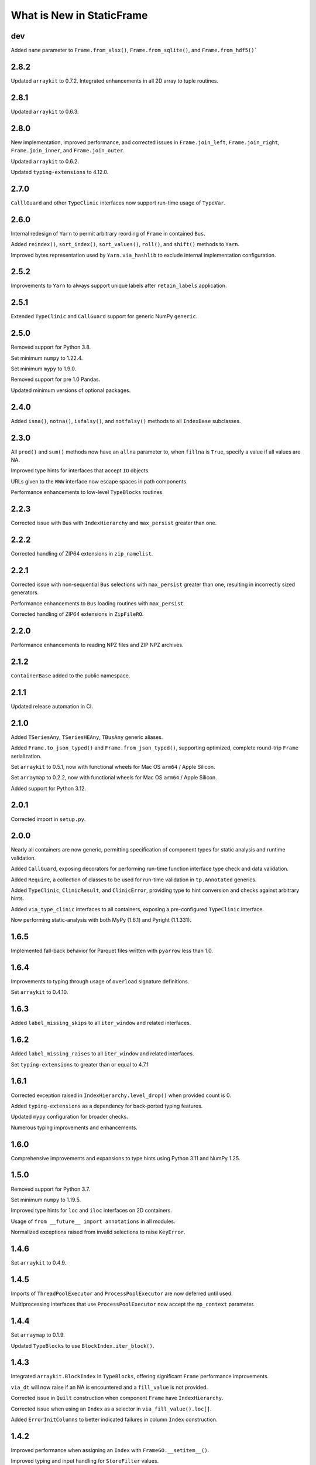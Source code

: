 What is New in StaticFrame
===============================


dev
-----------

Added ``name`` parameter to ``Frame.from_xlsx()``, ``Frame.from_sqlite()``, and ``Frame.from_hdf5()```


2.8.2
-----------

Updated ``arraykit`` to 0.7.2. Integrated enhancements in all 2D array to tuple routines.


2.8.1
-----------

Updated ``arraykit`` to 0.6.3.


2.8.0
-----------

New implementation, improved performance, and corrected issues in ``Frame.join_left``, ``Frame.join_right``, ``Frame.join_inner``, and ``Frame.join_outer``.

Updated ``arraykit`` to 0.6.2.

Updated ``typing-extensions`` to 4.12.0.


2.7.0
-----------

``CalllGuard`` and other ``TypeClinic`` interfaces now support run-time usage of ``TypeVar``.


2.6.0
-----------

Internal redesign of ``Yarn`` to permit arbitrary reording of ``Frame`` in contained ``Bus``.

Added ``reindex()``, ``sort_index()``, ``sort_values()``, ``roll()``, and ``shift()`` methods to ``Yarn``.

Improved bytes representation used by ``Yarn.via_hashlib`` to exclude internal implementation configuration.


2.5.2
-----------

Improvements to ``Yarn`` to always support unique labels after ``retain_labels`` application.


2.5.1
-----------

Extended ``TypeClinic`` and ``CallGuard`` support for generic NumPy ``generic``.


2.5.0
-----------

Removed support for Python 3.8.

Set minimum ``numpy`` to 1.22.4.

Set minimum ``mypy`` to 1.9.0.

Removed support for pre 1.0 Pandas.

Updated minimum versions of optional packages.


2.4.0
-----------

Added ``isna()``, ``notna()``, ``isfalsy()``, and ``notfalsy()`` methods to all ``IndexBase`` subclasses.


2.3.0
-----------

All ``prod()`` and ``sum()`` methods now have an ``allna`` parameter to, when ``fillna`` is ``True``, specify a value if all values are NA.

Improved type hints for interfaces that accept ``IO`` objects.

URLs given to the ``WWW`` interface now escape spaces in path components.

Performance enhancements to low-level ``TypeBlocks`` routines.


2.2.3
-----------

Corrected issue with ``Bus`` with ``IndexHierarchy`` and ``max_persist`` greater than one.


2.2.2
-----------

Corrected handling of ZIP64 extensions in ``zip_namelist``.


2.2.1
-----------

Corrected issue with non-sequential ``Bus`` selections with ``max_persist`` greater than one, resulting in incorrectly sized generators.

Performance enhancements to ``Bus`` loading routines with ``max_persist``.

Corrected handling of ZIP64 extensions in ``ZipFileRO``.


2.2.0
-----------

Performance enhancements to reading NPZ files and ZIP NPZ archives.


2.1.2
-----------

``ContainerBase`` added to the public namespace.


2.1.1
-----------

Updated release automation in CI.


2.1.0
-----------

Added ``TSeriesAny``, ``TSeriesHEAny``, ``TBusAny`` generic aliases.

Added ``Frame.to_json_typed()`` and ``Frame.from_json_typed()``, supporting optimized, complete round-trip ``Frame`` serialization.

Set ``arraykit`` to 0.5.1, now with functional wheels for Mac OS ``arm64`` / Apple Silicon.

Set ``arraymap`` to 0.2.2, now with functional wheels for Mac OS ``arm64`` / Apple Silicon.

Added support for Python 3.12.


2.0.1
-----------

Corrected import in ``setup.py``.


2.0.0
-----------

Nearly all containers are now generic, permitting specification of component types for static analysis and runtime validation.

Added ``CallGuard``, exposing decorators for performing run-time function interface type check and data validation.

Added ``Require``, a collection of classes to be used for run-time validation in ``tp.Annotated`` generics.

Added ``TypeClinic``, ``ClinicResult``, and ``ClinicError``, providing type to hint conversion and checks against arbitrary hints.

Added ``via_type_clinic`` interfaces to all containers, exposing a pre-configured ``TypeClinic`` interface.

Now performing static-analysis with both MyPy (1.6.1) and Pyright (1.1.331).


1.6.5
-----------

Implemented fall-back behavior for Parquet files written with  ``pyarrow`` less than 1.0.


1.6.4
-----------

Improvements to typing through usage of ``overload`` signature definitions.

Set ``arraykit`` to 0.4.10.


1.6.3
-----------

Added ``label_missing_skips`` to all ``iter_window`` and related interfaces.


1.6.2
-----------

Added ``label_missing_raises`` to all ``iter_window`` and related interfaces.

Set ``typing-extensions`` to greater than or equal to 4.7.1


1.6.1
-----------

Corrected exception raised in ``IndexHierarchy.level_drop()`` when provided count is 0.

Added ``typing-extensions`` as a dependency for back-ported typing features.

Updated ``mypy`` configuration for broader checks.

Numerous typing improvements and enhancements.


1.6.0
-----------

Comprehensive improvements and expansions to type hints using Python 3.11 and NumPy 1.25.


1.5.0
-----------

Removed support for Python 3.7.

Set minimum ``numpy`` to 1.19.5.

Improved type hints for ``loc`` and ``iloc`` interfaces on 2D containers.

Usage of ``from __future__ import annotations`` in all modules.

Normalized exceptions raised from invalid selections to raise ``KeyError``.


1.4.6
-----------

Set ``arraykit`` to 0.4.9.


1.4.5
-----------

Imports of ``ThreadPoolExecutor`` and ``ProcessPoolExecutor`` are now deferred until used.

Multiprocessing interfaces that use ``ProcessPoolExecutor`` now accept the ``mp_context`` parameter.


1.4.4
-----------

Set ``arraymap`` to 0.1.9.

Updated ``TypeBlocks`` to use ``BlockIndex.iter_block()``.


1.4.3
-----------

Integrated ``arraykit.BlockIndex`` in ``TypeBlocks``, offering significant ``Frame`` performance improvements.

``via_dt`` will now raise if an NA is encountered and a ``fill_value`` is not provided.

Corrected issue in ``Quilt`` construction when component ``Frame`` have ``IndexHierarchy``.

Corrected issue when using an ``Index`` as a selector in ``via_fill_value().loc[]``.

Added ``ErrorInitColumns`` to better indicated failures in column ``Index`` construction.


1.4.2
-----------

Improved performance when assigning an ``Index`` with ``FrameGO.__setitem__()``.

Improved typing and input handling for ``StoreFilter`` values.

Set ``arraymap`` to 0.1.8.

Removed deprecated JSON interfaces: ``Frame.from_json()``, ``Frame.from_json_url()``.


1.4.1
-----------

Optimizations to reduce ``TypeBlocks`` size and initialization time.


1.4.0
-----------

Replaces ``automap`` with ``arraymap`` 0.1.7, offering optimized ``Index`` performance.


1.3.2
-----------

Corrected issue with ``Frame.iter_element().apply()`` whereby ``columns.name`` are not preserved.

Corrected issue when selecting a single row from a ``Frame`` that has object columns that contain sequences.

Set ``arraykit`` version to 0.3.4.


1.3.1
-----------

Set ``arraykit`` version to 0.3.1.


1.3.0
-----------

The ``via_dt`` interface now supports usage of a ``fill_value`` argument for handling missing values.

Added ``unique_enumerated()`` method to ``Series`` and ``Frame``.


1.2.7
-----------

Set ``arraykit`` version to 0.3.0: replaced usage of ``np.nonzero()`` with ``first_true_1d()`` and ``first_true_2d()``.

Specifiers of dtypes given to ``astype()`` and related interfaces will now permit "object" to be used (in addition to ``object``).


1.2.6
-----------

Corrected issue when selecting ``IndexHierarchy`` labels that contain tuples.

``IndexHiearchy.astype()`` now properly delegates the ``name`` attribute.

Better usage of ``np.concatenate`` in ``TypeBlocks.transpose()`` and ``HierarchicalLocMap.build_offsets_and_overflow()``.


1.2.5
-----------

Specifiers of dtypes given to ``astype()`` and related interfaces will now raise if NumPy will implicitly convert the argument to ``object``.

``Batch.to_frame()`` now exposes ``index_constructor``, ``columns_constructor`` arguments.

Improvements to usage of ``index_constructor`` and ``columns_constructor`` arguments in ``Frame.from_concat`` when ``Series`` are provided as components.

When using a ``Batch`` to write to an archive, non-unique labels will now raise a ``StoreLabelNonUnique`` exception.


1.2.4
-----------

``IndexHierarchy.__setstate__`` now properly sets indexers to be immutable.

``Bus`` with associated ``Store`` instances are now pickleable after removing ``_weak_cache`` in ``Store.__getstate__()``.


1.2.3
-----------

``Series.isna()``, ``Series.dropna()``, and related functions now properly handle arrays that contain objects such as ``Frame`` or ``np.ndarray`` that raise for usage of ``__bool__()``.

Set ``arraykit`` version to 0.2.9: ``isna_element`` now identifies ``pd.Timestamp('nat')`` as a NA value, and invalid ``datetime64`` strings given to ``Frame.from_delimited`` and related interfaces now properly raise exceptions.


1.2.2
-----------

Corrected issue in ``IndexHierarchy.label_widths_at_depth()`` which caused incorrect cell merging in XLSX output when ``merge_hierarchical_labels`` is True.


1.2.1
-----------

Corrected issue in ``Series.dropna()`` whereby full drops would not retain the index class.

Performance enhancement to ``TypeBlocks.equals()`` and related routines using ``arrays_equal()``.


1.2.0
-----------

Significant performance optimizations to ``IndexHierarchy`` set operations, as well as optimized pathways for determining ``TypeBlocks`` equality.

JSON metadata in NPY and NPZ encodings of ``Frame`` data now properly encodes and decodes ``np.datetime64`` and ``datetime.date`` objects.

Corrected issue on Python 3.11 in the creation of ``memory`` displays due to usage of ``Enum``.

Corrected issue in ``Frame.relabel_shift_out()`` where ``index_constructors`` are not assigned to subset index.

Extended ``Frame.iter_tuple()`` ``constructor`` argument to support ``dataclass``-created classes.


1.1.1
-----------

Corrected handling of 0-sized containers in ``Frame.insert_before()`` and ``Frame.insert_after()``.

Corrected issue with some ``IndexHierarchy`` formations when using slices in an ``HLoc`` with more than one depth selection.


1.1.0
-----------

Added ``Frame.consolidate`` interface, including ``Frame.consolidate[]`` and ``Frame.consolidate.status``.

Added ``Quilt.bus`` property.

``IndexHierarchy.rehierarch()`` and related routines now correctly reorder index constructors by default.

Added ``index_constructors`` arguments to ``IndexHierarchy.rehierarch()``, ``Series.rehierarch()``, ``Bus.rehierarch()``, ``Yarn.rehierarch()``.

Added ``index_constructors``, ``columns_constructors`` arguments to ``Frame.rehierarch()``.


1.0.1
-----------

Parameters ``dtypes``, ``fill_value``, and ``format`` (given to ``via_str.format``) now properly work with ``defaultdict``, infinite iterators, and mappings indexed by position (when columns are not defined or created with ``IndexAutoFactory``).


1.0.0
----------

API change: ``IndexHierarchy`` numerical and statistical methods, such as ``sum()``, ``var()``, ``std()``, ``cumprod()``, ``cumsum()``, now raise ``NotImplementedError``.

API change: ``Frame.astype[]`` calls now set ``consolidate_blocks`` to ``False`` by default.

API change: ``composite_index`` and ``composite_index_fill_value`` parameters removed from ``Frame.join_left``, ``Frame.join_right``, ``Frame.join_inner``, and ``Frame.join_outer``; added ``include_index`` parameter.

API change: ``IndexDefaultFactory`` renamed ``IndexDefaultConstructorFactory``.

Added ``via_dt.year_month``.


0.9.23
----------

Added ``via_hashlib`` interface to all containers.

Added ``Frame.iter_group_other()``, ``Frame.iter_group_other_items()``, ``Frame.iter_group_other_array()``, ``Frame.iter_group_other_array_items()``.

Added ``Series.iter_group_other()``, ``Series.iter_group_other_items()``, ``Series.iter_group_other_array()``, ``Series.iter_group_other_array_items()``.

Set ``arraykit`` version to 0.2.6.


0.9.22
----------

``IndexYear`` now accepts selection by integers for years.

Added ``Series.loc_notna_first()``, ``Series.loc_notna_last()``, ``Series.loc_notfalsy_first()``, ``Series.loc_notfalsy_last()``.

Added ``Frame.loc_notna_first()``, ``Frame.loc_notna_last()``, ``Frame.loc_notfalsy_first()``, ``Frame.loc_notfalsy_last()``.

Set ``arraykit`` version to 0.2.4.


0.9.21
----------

Set ``arraykit`` version to 0.2.3.

Set ``automap`` version to 0.6.2.

Improvements to delimited file parsing when ``index_depth`` is greater than zero and quoted fields or escaped characters are used.

Corrected issue where Pandas ``MutliIndex`` are not converted to ``IndexHierarchy`` in ``Frame.from_pandas()`` or ``Series.from_pandas()``.


0.9.20
----------

Added ``via_str.format()`` for applying Python formatting mini-language strings to elements.

Added ``skip_initial_space``, ``quoting``, ``quote_double``, and ``escape_char`` parameters to ``Frame.from_delimited()`` and related interfaces.

Added ``Frame.from_json_index()``, ``Frame.from_json_columns``, ``Frame.from_json_split()``, ``Frame.from_json_records()``, ``Frame.from_json_values()``.

Added ``Frame.to_json_index()``, ``Frame.to_json_columns``, ``Frame.to_json_split()``, ``Frame.to_json_records()``, ``Frame.to_json_values``.

Added ``axis`` argument to ``Series.count()`` for compatibility with ``Frame`` interface.


0.9.19
----------

``Frame.from_delimited`` now powered by ``arraykit.delimited_to_arrays``, offering vastly improved performance for all delimited file reading.

Added ``Series.from_delimited``.

Added ``WWW`` interface for downloading network resources to provide to constructors.

Added ``columns_select``, ``skip_initial_space``, ``quoting``, ``quote_double``, ``escape_char``, ``thousands_char``, and ``decimal_char`` parameters to ``Frame.from_delimited`` and derived interfaces.

Corrected issue in converting to ``IndexHierarchy`` from Pandas ``MultiIndex`` when the ``MultiIndex`` is bloated.


0.9.18
----------

Improved layout of default ``memory`` display.

Corrected issue where a non matching ``Series`` assignment or reindex might use ``fill_value`` to determine the type of the returned values.

Certain invalid ``Frame`` selections now properly raise ``KeyError``.


0.9.17
----------

Unified implementation of ``IndexBase`` set and concatenation operations.

Added ``IndexHierarchy.from_values_per_depth()`` constructor.

Set ``automap`` version to 0.6.1.

Extended ``Batch.astype`` interface to fully cover ``Frame.astype`` interface.


0.9.16
----------

Added ``memory`` property to display memory usage via ``MemoryDisplay`` interfaces.

Implemented the DataFrame Interchange Protocol export via the ``Frame.__dataframe__()`` interface.

Implemented ``__repr__()`` for ``ILoc``.

Updated ``Batch.__repr__()``.

Added ``name`` parameter to ``Frame.to_frame()``, ``Series.to_frame()``, and related methods.

Improved error reporting for invalid ``IndexHierarchy``.

``IndexHierarchy.from_index_items()`` now supports items of ``IndexHierarchy``.


0.9.15
----------

Added ``__repr__()`` for ``HLoc``.

Added ``IndexHierarchy.index_at_depth()``

Added ``IndexHierarchy.indexer_at_depth()``

Added ``depth_level`` and ``order_by_occurrence`` parameters to ``unique()`` on ``IndexBase`` subclasses.

Corrected issue calling ``Frame.to_pandas()`` with an empty ``Frame``.

Implemented argument checking on all ``IndexHierarchy`` depth selection parameters.

``IndexHierarchy.astype()`` now accepts a ``dtypes`` argument to assign dtypes by tuple or mapping.

Corrected return type of ``via_str.contains()`` to return Booleans.


0.9.14
----------

Added ``Frame.corr()``, ``Series.corr()``, and ``Batch.corr()``.

Added ``compression`` argument to ``StoreClientMixin`` exporters that write ZIPs.

Corrected issue with selection on zero-sized ``IndexHierarchy``.


0.9.13
----------

Added ``to_zip_npy()`` and ``from_zip_npy()`` interfaces to ``Bus``, ``Batch``, ``Yarn``, and ``Quilt``.

Added ``test_example_gen.py`` to test and enforce automatic example generation.

Improved usage of ``__slots__`` throughout.

Continuous integration quality checks now using pylint 2.15.0 and isort 5.10.1

Minimum pyarrow set to 0.17.0


0.9.12
----------

``ErrorNPYEncode`` exceptions raised during authoring NPZ files or NPY directories now remove those files or directories.

``ErrorNPYEncode`` exceptions raised during ``to_zip_npz()`` now remove the archive.

Authoring NPYs to a pre-existing directory will now raise a ``RuntimeError``.


0.9.11
----------

Supplying an ``IndexDatetime`` subclass as an ``explicit_constructor`` to an ``IndexAutoFactory`` now raises.

Corrected issue with ``fillna`` and ``fillfalsy`` functions when non-elemental fill values are supplied.

Updated ``arraykit`` to 0.1.13.


0.9.10
----------

Corrected single depth selection issue with ``IndexHierarchy``.


0.9.9
----------

Updated ``arraykit`` to 0.1.12.

Set minimum ``numpy`` to 1.18.5.

Added ``index_constructors`` parameter to ``Frame.relabel_shift_in()``.

Corrected issue when ``Frame.astype()`` called with an empty ``Frame``.

Extended ``via_values`` property to take optional consolidation arguments via ``__call__()`` constructor; usage of ``via_values`` instance returns same-typed, same-sized container.


0.9.8
----------

Added ``via_values`` property to ``Series``, ``Index``, ``Frame``, ``IndexHierarchy`` and ``Batch``; permits applying functions to complete containers with ``apply()`` and supports usage as arguments in arbitrary NumPy functions with ``__array_ufunc__()``.

Corrected usage of ``IterNodeDelegate`` with iterator endpoints that do not iterate hashables; added ``IterNodeDelegateMapable`` for usage with iterators of hashables.

Improved type and dtype preservation in concatenation and set operations on ``IndexHierarchy``.

Normalized ordering of results from ``Frame.bloc[]`` selections to row-major ordering without sorting labels.

Added ``via_str.contains()``.

Corrected issue in ``ArchiveZIP`` when ``__del__`` is called when no archive is set.

``Frame.to_sqlite()`` now requires a named ``Frame`` or an explicit ``label``; ``Frame.from_sqlite()``, ``Frame.from_hdf5()`` now make ``label`` a required argument.

API Documentation re-organized, now using procedurally generated code examples.


0.9.7
----------

Corrected issue in ``Series.from_overlay()`` that prematurely aborted processing all ``Series``

Normalized ordering of results from ``Frame.bloc[]`` selections.


0.9.6
----------

Corrected issue in ``Quilt`` creation when given a ``Bus`` with ``Frame`` with ``datetime64`` indices.

Extended ``IndexAutoConstructorFactory`` to evaluate dtype from arbitrary iterables, not just arrays.

Improvements to consistency and performance of ``loc_to_iloc``.

Implemented ``max`` and ``min`` methods on ``IndexHierarchy``; related statistical methods now raise.


0.9.5
----------

Updated AutoMap to 0.5.1

Removed "performance" package from ``setup.py``.


0.9.4
----------

Enhanced support for ``fill_value`` as a ``FillValueAuto``, a mapping, or a sequence of fill values (per column) where appropriate.

Added ``Index.dropna()``, ``Index.dropfalsy()``, ``IndexHierarchy.dropna()``, ``IndexHierarchy.dropfalsy()``.

Added ``Index.fillfalsy()``, ``IndexHierarchy.fillfalsy()``.

Performance improvements for ``Frame.iter_group_labels()``, ``Frame.iter_group_labels_items()``, ``Frame.iter_group_labels_array()``, ``Frame.iter_group_labels_array_items()``.

Fixed usage of ``dtypes`` argument when encountering zero-sized data in ``Frame.from_records()`` and ``Frame.from_pandas()``.

Improved ``Frame.iter_tuple`` to not coerce types through arrays.

Added ``Frame.set_columns()``, ``Frame.set_columns_hierarchy()``, and ``Frame.unset_columns()``.


0.9.3
----------

Added ``apply_element()`` and ``apply_element_items()`` methods to ``FrameAssign`` and ``SeriesAssign`` interfaces.

Added implementation of ``__array__()`` and ``__array_ufunc__()`` to all containers for better support with NumPy objects and binary operators.

Added ``Series.iter_group_array()``, ``Series.iter_group_array_items()``, ``Series.iter_group_labels_array()``, ``Series.iter_group_labels_array_items()``.

Added ``Frame.iter_group_array()``, ``Frame.iter_group_array_items()``, ``Frame.iter_group_labels_array()``, ``Frame.iter_group_labels_array_items()``.

Corrected issue when using binary operators with a ``FrameGO`` and a ``Series``.

Corrected issue and performance of ``name`` assignment when extracting ``Series`` from ``Frame`` with an ``IndexHierarchy``.

Added ``IndexAutoConstructorFactory`` for automatic constructor selection based on NumPy dtype.


0.9.2
----------

Corrected more issues when calling ``IndexHierarchy.loc[]`` with another ``IndexHierarchy``, or when calling ``Frame.assign.apply`` when that frame has ``IndexHierarchy`` columns.

Corrected undesirable type coercion from happening in single-row selections from ``IndexHierarchy``.


0.9.1
----------

Corrected issue when calling ``IndexDatetime.loc[]`` with an empty list.

Corrected issue when calling ``IndexHierarchy.loc[]`` with another ``IndexHierarchy``


0.9.0
----------

API change: ``Bus`` no longer accepts a ``Series`` on initialization; use ``Bus.from_series()``.

API change: ``Batch`` no longer normalizes containers after each step in processing; use ``Batch.via_container`` to force elements or arrays to ``Frame`` or ``Series``.

API change: ``Index`` objects can no longer be created with ``np.datetime64`` arrays; such labels must use an ``IndexDatetime`` subclass instead. If this is happening implicitly with an operation, that operation should expose a parameter for ``index_constructor`` or ``index_constructors``.

API change: ``IndexAutoFactory`` is no longer accepted as an ``index_constructor`` argument in ``Series.from_pandas()`` and ``Frame.from_pandas()``; ``IndexAutoFactory`` should be passed as an ``index`` or ``columns`` argument instead.

Minimum Python version is now 3.7

New implementation of ``IndexHierarchy``, offering significantly improved performance and removal of the requirement of tree hierarchies.

Added ``Batch.to_series()``.

Fixed issue when using ``Frame.from_npz`` with an NPZ created with a ``FrameGO``.

Fixed issue when supplying overspecified mappings to ``Frame.astype``.


0.8.38
----------

Further improved handling of binary equality operators with ``IndexDatetime`` subclasses.


0.8.37
----------

Improved handling of binary equality operators with ``IndexDatetime`` subclasses.


0.8.36
----------

Extended interface of ``Batch`` to include all methods for handling missing values, as well as all ``via_*`` interfaces.

Silenced all NumPy warnings where the issue raised in the warning is being explicitly handled in the code.


0.8.35
----------

Performance enhancements to ``Frame.pivot()``, ``Frame.iter_group()``, and ``Frame.iter_group_items()``.

``Frame.pivot()`` ``func`` parameter can now be set to ``None`` to perform no aggregation.

Extended ``Series.from_overlay()`` and ``Frame.from_overlay()`` to support ``func`` and ``fill_value`` arguments; ``func`` can be used to optionally specify what elements are available for assignment in overlay.

Extended ``via_fill_value()`` interfaces to implement ``__getitem__`` and ``loc`` selection interfaces on ``Series`` and ``Frame`` for selections that potentially contain new labels filled with the fill value.


0.8.34
----------

Added ``NPY`` and ``NPZ`` interfaces for creating NPY and NPZ archvies from arrays and ``Frame`` components.

Added ``index_constructors`` argument to ``IndexHierarchy.from_product()``

Added ``index_constructor`` argument to ``Index.level_add()``, ``IndexHierarchy.level_add()``, and  ``Frame.relabel_level_add()``.

Added ``index_constructor``, ``columns_constructor`` arguments to ``Frame.relabel()``.

Added ``Series.to_frame_he()``.

Added ``index``, ``index_constructor``, ``columns``, ``columns_constructor`` arguments to ``Series.to_frame()``, ``Series.to_frame_go()``, ``Series.to_frame_he()``.

Improvement to ``Frame.from_concat`` to avoid creating one-element indices from ``Series`` when an index is provided along the appropriate axis.

Added ``index_constructor`` argument to ``Series.relabel()``.

Added ``index_constructor`` argument to ``Series.from_concat()``.

Added ``index`` argument to ``Series.from_pandas()``.

Added ``index`` and ``columns`` argument to ``Frame.from_pandas()``.

Improvement to ``Index`` initialization to raise ``ErrorInitIndex`` if given a single string as ``labels``.

Set operations on labels of different ``datetime64`` units now raise an ``Exception``.


0.8.33
----------

Performance enhancements to ``Frame.from_npy`` and ``Frame.from_npz``.


0.8.32
----------

Added ``Frame.to_pickle()``, ``Frame.from_pickle()``.

Added ``index_constructor``, ``columns_constructor`` to ``Frame.from_concat``.

Fixed issue in ``Frame.insert_after()``, ``Frame.insert_before()``,  ``Series.insert_after()``, ``Series.insert_before()`` with negative ``ILoc`` labels.


0.8.31
----------

Added ``Frame.from_npy_mmap``; removed ``memory_map`` option from ``Frame.from_npy``.


0.8.30
----------

Performance enhancements to ``Frame.from_npy`` and ``Frame.from_npz``.


0.8.29
----------

Added ``consolidate_blocks`` Boolean parameter to ``Frame.to_npz()`` and ``Frame.to_npy``.


0.8.28
----------

Added ``Frame.to_npy()``, ``Frame.from_npy()`` with a ``memory_map`` option.

Improvements to ``Frame.to_npz()`` to support large files and buffered writes.

Performance enhancements to all ``_StoreZip`` subclasses through usage of ``WeakValueDictionary`` caching.

Added ``IndexHiearchy.relabel_at_depth()``.

Added support for string slicing and selection with ``Series.via_str[]`` and ``Frame.via_str[]``.


0.8.27
----------

Reimplemented ``Frame.to_npz()``, ``Frame.from_npz()``, removing support for object arrays (and pickles) and improving performance.

Added ``Bus.to_zip_npz()``, ``Bus.from_zip_npz()``, ``Quilt.to_zip_npz()``, ``Quilt.from_zip_npz()``, ``Batch.to_zip_npz()``, ``Batch.from_zip_npz()`` and ``Yarn.to_zip_npz()``.

Implemented ``Series.fillfalsy_forward()``, ``Series.fillfalsy_backward()``, ``Series.fillfalsy_leading()``, ``Series.fillfalsy_trailing()``.

Implemented ``Frame.fillfalsy_forward()``, ``Frame.fillfalsy_backward()``, ``Frame.fillfalsy_leading()``, ``Frame.fillfalsy_trailing()``.

Added ``Quilt.equals()``.

``Frame.from_pandas()`` now supports zero-sized DataFrame.

Fixed issue in ``Frame.set_index()`` where ``column`` is passed as ``None``.

Removed ``TypeBlocks._block_slices``.


0.8.26
----------

``Frame.to_pandas()`` now creates ``pd.RangeIndex`` for ``IndexAutoFactory``-created indices.

Performance enhancements to ``Frame.from_concat()``.


0.8.25
----------

Corrected issue extracting containers stored in ``Series``.


0.8.24
----------

Improved dtype resoltion on ``Frame`` methods that reduce dimensionality.


0.8.23
----------

Corrected issue where summing a ``Frame`` of Booleans along axis 0 resulted in Booleans instead of integers.


0.8.22
----------

Performance enhancements to ``Frame.iter_group()`` and ``Frame.iter_group_items()``.


0.8.21
----------

Added ``Frame.to_npz()``, ``Frame.from_npz()``.

Performance enhancements to ``Frame.iter_group()`` and ``Frame.iter_group_items()``.

Performance enhancements to ``Frame.pivot()``.

Added ``drop`` parameter to ``Frame.iter_group()`` and ``Frame.iter_group_items()``.

Introduction of ``TypeBlocks._block_slices`` as lazily derived and persistently stored.

Fixed issue with ``Frame.from_overlay`` when called with ``FrameGO``.

Added ``index_constructor`` argument to ``apply``, ``apply_pool``, ``map_any``, ``map_fill``, ``map_all``.


0.8.20
----------

Added ``dtypes`` parameter to ``Frame.from_pandas()``.

Added ``index_constructors``, ``columns_constructors`` to the following interfaces: ``Frame.from_sql()``, ``Frame.from_structured_array()``, ``Frame.from_delimited()``, ``Frame.from_csv()``, ``Frame.from_clipboard``, ``Frame.from_tsv()``, ``Frame.from_xlsx()``, ``Frame.from_sqlite()``, ``Frame.from_hdf5()``, ``Frame.from_arrrow()``, ``Frame.from_parquet()``.

``StoreConfig`` now exposes ``index_constructors`` and ``columns_constructors`` arguments.

Incorrectly formed ``Batch`` iterables will now, upon iteration, raise a ``BatchIterableInvalid`` exception.

Added ``Quilt.sample()``.

``all()`` and ``any()`` on ``Series`` and ``Frame`` no longer raise when NA values are present and ``skipna`` is ``False``.

Performance enhancements to ``Bus`` loading routines when using ``max_persist`` by refactoring internal architecture of ``Bus`` to no longer hold a reference to a ``Series`` but instead use a mutable array.


0.8.19
----------

Optimization of ``Bus.items()``, ``Bus.values``,  ``Bus.iter_element()``, and ``Bus.iter_element_items()`` when ``max_persist`` is greater than one.

Added ``Yarn.iter_element()``, ``Yarn.iter_element_items()``.

Added ``Yarn.drop[]``

Added ``Yarn.reindex()``, ``Yarn.relabel_flat()``, ``Yarn.relabel_level_add()``, ``Yarn.relabel_level_drop()``, ``Yarn.rehierarch()``.

Added ``Bus.unpersist()``, ``Yarn.unpersist()``, and ``Quilt.unpersist()``.

Improvements to standard string representation of ``Quilt``.

Added ``is_month_start()``, ``is_month_end()``, ``is_year_start()``, ``is_year_end()``, ``is_quarter_start()``, ``is_quarter_end()`` to ``via_dt`` interfaces.

Added ``hour``, ``minute``, ``second`` properties to ``via_dt`` interfaces.

Improved implementation of ``weekday()``, added ``quarter()`` to ``via_dt`` interfaces.

Fixed issue when using ``iter_window_*`` methods on two-dimensional containers where the opposite axis is not a default index constructor.

Fixed issue when selecting rows from ``Frame`` with 0-length columns.


0.8.18
----------

Implementation of ``Yarn()``, a container that presents numerous ``Bus`` as a uniform, 1D interface.

Fixed issue in ``Frame.astype[]`` when selecting targets with a Boolean ``Series`` or arrays.

Fixed unnecessary type coercion in the ``Frame`` returned by ``Frame.drop_duplicated()``.

Improved handling of reindexing and lookups between datetime64 and date / datetime objects.

``Frame.equals()``, ``Series.equals()``, ``Index.equals()``, ``IndexHiearchy.equals()`` and all related routines now distinguish by ``datetime64`` unit in evaluating basic equality.


0.8.17
----------

Extended ``Series.count()`` and ``Frame.count()`` with ``skipfalsy`` and ``unique`` parameters.

Added ``Series.isfalsy()``, ``Series.notfalsy()``, ``Series.dropfalsy()``, ``Series.fillfalsy()``.

Added ``Frame.isfalsy()``, ``Frame.notfalsy()``, ``Frame.dropfalsy()``, ``Frame.fillfalsy()``.

Exposed ``isna_element()`` via ``arraykit`` on root namespace.

Added ``Bus.from_concat()``.

Added ``Bus.to_series()``.

``Bus.reindex()``, ``Bus.relabel()``, ``Bus.relabel_flat()``, ``Bus.relabel_level_add()``, ``Bus.relabel_level_drop()``, ``Bus.rehierarch()`` now, if necessary, load all contents from the associated ``Store`` and return a ``Bus`` without a ``Store`` association.

Added ``index_constructor`` argument to ``Series.from_concat_items()``.

Added ``index_constructor``, ``columns_constructor`` arguments to ``Frame.from_concat_items()``.

Introduced ``IndexDefaultConstructorFactory`` to permit specifying index ``name`` attributes with default index constructors.


0.8.16
----------

Added ``Frame.to_series()``.

``Frame.sort_values()``, ``Frame.sort_index()``, ``Frame.sort_columns``, ``Series.sort_index()``, and ``IndexHierarchy.sort()`` now accept ``ascending`` as an iterable of Booleans to specify value per vector.

``FrameGO.via_fill_value()`` now supports providng a fill value in ``__setitem__()`` assignment.

``IndexAutoFactory`` can now be instantiated with a ``size`` parameter to pre-set the size of an auto-index, such as when used to initialize a ``FrameGO``.


0.8.15
----------

Added support for loading containers into specialized VisiData ``Sheet`` and  ``IndexSheet`` subclasses; added ``to_visidata()`` exporter to all containers.

Added ``StyleConfig`` class for configuring display characteristics. Added default ``StyleConfigCSS`` for improved default HTML presentation.

Added ``Series.rank_ordinal``, ``Series.rank_dense``, ``Series.rank_mean``, ``Series.rank_min``, ``Series.rank_max``.

Added ``Frame.rank_ordinal``, ``Frame.rank_dense``, ``Frame.rank_mean``, ``Frame.rank_min``, ``Frame.rank_max``.

Fixed issue in ``Series.from_element()`` and ``Frame.from_element()`` that would broadcast some iterables instead of treat them as an element.

Extended ``Frame.unset_index()`` to support unsetting ``IndexHierarchy``.


0.8.14
----------

Added ``index_continuation_token`` and ``columns_continuation_token`` to ``Frame.from_delimited()`` and related methods.

Added ``via_re()`` interfaces to ``Index``, ``IndexHierarchy``, ``Series``, ``Frame``.

Updated ``arraykit`` to 0.1.8


0.8.13
----------

Integration with ``arraykit``; replacement of numerous utility methods with ``arraykit`` implementations.

Added ``via_fill_value()`` interface to ``Series`` and ``Frame``.


0.8.12
----------

Performance enhancements to ``Quilt.iter_series().apply()``, ``Quilt.iter_tuple().apply()``, ``Quilt.iter_array().apply()``.


0.8.11
----------

Fixed issue when supplying ``dtype`` arguments to ``apply`` methods with string dtypes.

Added ``parameters`` argument to ``Frame.from_sql`` to perform SQL parameter substitution.

In group-by operations where the group key is a hashable, the returned ``Index.name`` will be set to that key.

Performance enhancements to ``Bus.iter_element().apply()`` and `Bus.iter_element_items().apply()``.


0.8.10
----------

Performance enhancements to ``Index`` initialization.

Performance enhancements to ``Series.iter_element().apply()``, ``Series.iter_element().map_any()``, ``Series.iter_element().map_all()``, and ``Series.iter_element().map_fill()``.

Performance enhancements to ``Frame.iter_series().apply()``, ``Frame.iter_tuple().apply()``, ``Frame.iter_array().apply()``.


0.8.9
----------

Performance enhancements to ``Series.dropna()``.

``Series.relabel()`` and ``Frame.relabel()`` now raise if given a ``set`` or ``frozenset``.

Fixed issue in ``Frame.assign.loc[]`` when using a Boolean array as a column selector.


0.8.8
----------

Added ``Frame.cov()``, ``Series.cov()``, and ``Batch.cov()``.

Performance enhancements to ``loc`` selections by element.


0.8.7
----------

Implemented support for multiprocessing Frame writing from ``StoreZip`` subclasses used by ``Bus``, ``Batch``, and ``Quilt``.

Enabled ``write_max_workers`` and ``write_chunksize`` in ``StoreConfig``.

Added py.typed file to package.

Improved exceptions raised when attempting to write to a file at an invalid path.

Improved handling of reading files with columns but no data with ``Frame.from_delimited``.


0.8.6
----------

``Frame.rename`` now accepts optional arguments for ``index`` and ``columns`` renaming.

``Series.rename`` now accepts an optional argument for ``index`` renaming.

Added ``Frame.relabel_shift_in()`` and ``Frame.relabel_shift_out()``.

Fixed issue where ``Frame.dropna()`` fails on single-columns ``Frame``.

Extended ``IndexHierarchy.level_drop`` to perform corresponding drops on ``name`` when ``name`` is an appropriately sized tuple.

Extended ``Frame.set_index`` to support creating a 1D index of tuples when more than one column is selected.


0.8.5
----------

``Frame.from_sql`` now properly applies ``dtypes`` to columns used by ``index_depth`` selections.

Added ``Index.unique`` and ``IndexHierarchy.unique``, both taking a ``depth_level`` specifier for selecting one or more depths.

Fixed issue with ``Frame.bloc`` selections that result in a zero-sized ``Series``.


0.8.4
----------

Refined ``Frame.bloc`` selections to reduce type coercion.

Improved ``Frame.assign.bloc`` when assigning with ``Series`` and ``Frame``.


0.8.3
----------

Added ``iloc_searchsorted()`` and ``loc_searchsorted()`` to ``Index``, ``IndexDatetime``, and ``IndexHierarchy``.

Added ``ddof`` parameter to all containers that expose ``std`` and ``var``.

Fixed issue with ``Frame.assign`` where there was a dependency on the order of column labels given in selection.

Improved handling for NumPy Boolean types stored in SQLite DBs via ``StoreSQLite`` interfaces.

Improved `loc_to_iloc()` methods to raise for missing keys in `Index` created where `loc_is_iloc`.


0.8.2
----------

Added ``Series.iloc_searchsorted()`` and ``Series.loc_searchsorted()``.

Interfaces of ``Frame.to_delimited()``, ``Frame.to_csv()``, ``Frame.to_tsv()``, and ``Frame.to_clipboard()`` are extended with parameters for control of quoting and escaping delimiters and other characters. The standard library's ``csv`` module is now used for writing.


0.8.1
----------

API change: ``Frame.from_element_loc_items()`` renamed ``Frame.from_element_items``; ``Frame.from_element_iloc_items`` is removed.

``Frame.assign`` now returns a ``FrameAssign`` instance with an ``apply`` method to permit using the assignment target, after function application, as the assignment value.

``Series.assign`` now returns a ``SeriesAssign`` instance with an ``apply`` method to permit using the assignment target, after function application, as the assignment value.

``IndexDatetime`` subclasses now properly assign ``name`` attrs from an `Index` given as an initializer.

``Series.items()`` now returns labels of ``IndexHierarchy`` as tuples instead of ``np.ndarray``.

Added ``Batch.apply_except`` and ``Batch.apply_items_except`` to permit ignore exceptions on function application to contained Frames.

Added ``Batch.unique()``.

``Batch`` now supports operations on ``Frame`` that return an ``np.ndarray``.

Added ``Quilt.from_items()`` and ``Quilt.from_frames()``.

``Bus.sort_index()`` and ``Bus.sort_values()`` now return a ``Bus`` instance.

Improvements to ``Bus.items()``, ``Bus.values`` for optimal ``Store`` reads when ``max_persist`` is None.

Implemented ``Bus.rename()`` to return a ``Bus`` instance.

Implemented ``Bus.drop[]`` to return a ``Bus`` instance.

Implemented ``Bus.reindex()``, ``Bus.relabel()``, ``Bus.relabel_flat()``, ``Bus.relabel_level_add()``, ``Bus.relabel_level_drop()``, ``Bus.rehierarch()``.

Implemented ``Bus.roll()``, ``Bus.shift()``.


0.8.0
----------

API change: ``Frame.sort_values()`` now has a ``label`` positional argument that replaces the former ``key`` positional argument.

API change: ``Frame.sort_values()`` now requires multiple labels to be provided as a list to permit distinguishing selection of single tuple labels.

API change: ``iter_labels.apply()`` on ``Index`` and ``IndexHierarchy`` now returns an np.ndarray rather than a ``Series``.

API change: ``iter_tuple`` and ``iter_tuple_items`` interfaces now require ``axis`` to be kwarg-only.

API change: ``iter_tuple``, ``iter_tuple_items`` methods now require an explicit ``tuple`` as constructor if fields are invalid NamedTuple attrs.

API change: ``iter_array``, ``iter_array_items``, ``iter_series``, and ``iter_series_items`` now require ``axis`` to be kwarg-only.

Added ``key`` argument for sort pre-processing to ``Frame.sort_values()``.


0.7.15
----------

Added ``key`` argument for sort pre-processing to ``Index.sort()``, ``IndexHierarchy.sort()``, ``Series.sort_index()``, ``Series.sort_values()``, ``Frame.sort_index()``, ``Frame.sort_columns``

Implemented support for multiprocessing Frame loading from ``StoreZip`` subclasses used by ``Bus``, ``Batch``, and ``Quilt``.

Added ``read_max_workers``, ``read_chunksize``, ``write_max_workers``, ``write_chunksize`` to ``StoreConfig``.

Added ``include_index_name``, ``include_columns_name`` parameters to ``Frame.to_arrow``

Added ``include_index_name``, ``include_columns_name`` parameters to ``Frame.to_parquet``

Added ``index_name_depth_level``, ``columns_name_depth_level`` parameters to ``Frame.from_arrow``

Added ``index_name_depth_level``, ``columns_name_depth_level`` parameters to ``Frame.from_parquet``

Fixed issue where non-optimal dtype would be used for new columns added in reindexing.


0.7.14
----------

Added immutable, hashable containers ``SeriesHE`` and ``FrameHE``.

Implemented ``read_many`` for all ``Store`` subclasses; ``Bus`` now uses these interfaces for significantly faster reads of multi-``Frame`` selections.

Improved handling of connection object given to ``Frame.from_sql``.

Improved type-preservation and performance when assigning ``Frame`` into ``Frame``.

Added ``Bus.from_items()`` constructor.


0.7.13
----------

Improved handling for using ``Frame.iter_group`` on zero-sized ``Frame``.

``Series`` can now be used as arguments to ``dtypes`` in ``Frame`` constructors.

Added ``via_dt.strptime`` and ``via_dt.strpdate`` for parsing strings to Python ``date``, ``datetime`` objects, respectively.


0.7.12
----------

``Bus`` indices are no longer required to be string typed.

``StoreConfig`` adds ``label_encoder``, ``label_decoder`` parameters for translating hashables to strings and strings to hashables when writing to / from ``Store`` formats.

``Frame.from_sql`` now supports a ``columns_select`` parameter.

``StoreConfig`` now supports a ``columns_select`` parameter; ``columns_select`` parameters from ``StoreConfig`` are now used in ``StoreZipParquet``, ``StoreSQLite``.

Extended ``via_str.startswith()`` and ``via_str.endswith()`` functions to support passing an iterable of strings to match.

Improved ``IndexHierarchy.loc_to_iloc`` to support Boolean array selections.


0.7.11
----------

Corrected issue in ``Frame.iter_series`` due to recent optimization.


0.7.10
----------

Improvements to ``Quilt`` extraction routines.


0.7.9
----------

Improved handling of invalid file paths given to constructors.

Improved implementations of ``Bus.items()``, ``Bus.values``, and ``Bus.equals()`` that deliver proper results when `max_persist` is active.

Implementation of ``Quilt``, a container that presents the contents of a ``Bus`` as either vertically or horizontally stacked ``Frame``.

Implemented ``__deepcopy__()`` on all containers.


0.7.8
----------

``Frame.iter_tuple_items()`` now exposes a ``constructor`` argument to control creation of axis containers.

Added ``Batch.apply_items``.

Added ``Frame.count``, ``Series.count``, ``Batch.count``.

Added ``Frame.sample``, ``Series.sample``, ``Index.sample``, ``IndexHierarchy.sample``, ``Batch.sample``.

Added ``Frame.via_T`` and ``IndexHierarchy.via_T`` accessors for opposite axis binary operator application of 1D operands.


0.7.7
----------

``IndexHierarchy.iter_label`` now defaults to iterating full depth labels.

``Batch.__repr__()`` is no longer a display that exhausts the stored generator.

``Frame.iter_tuple()`` now exposes a ``constructor`` argument to control creation of axis containers.


0.7.6
----------

Fixed issue in using ``Frame.extend`` with zero-length ``Frame``.


0.7.5
----------

Implemented ``Frame.isin`` on ``TypeBlocks``.

Implemented ``Frame.clip`` on ``TypeBlocks``.


0.7.4
----------

``Series.from_element`` now works correctly with tuples

``Batch`` element handling now avoids diagonal formations; ``Batch.apply()`` now handles elements correctly

``dtypes`` parameters can now be provided with ``dict_values`` instances.

``Frame.to_parquet``, ``Frame.to_arrow`` now convert ``np.datetime64`` units to nanosecond if not supported by PyArrow.


0.7.3
----------

``Bus`` now exposes ``max_persist`` parameter to define the maximum number of loaded ``Frame`` retained by the ``Bus``.

Added ``len()`` to ``via_str`` interfaces.

``Frame.iter_element`` now takes an ``axis`` argument to determine element order, where 0 is row major, 1 is column major.

Silenced ``NaturalNameWarning`` via ``tables`` in ``StoreHDF5``.

``StoreSQLite`` will now re-write, rather than update, a file path where an SQLite DB already exists.

Improved handling for iterating zero-sized ``Frame``.

Improved type detection when performing operations on ``Frame.iter_element`` iterators.

``Frame.shift()`` ``file_value`` parameter is now key-word argument only.

``Frame.roll()`` ``include_index``, ``include_columns`` is now key-word argument only.


0.7.2
----------

Extended application of binary equality operators to permit comparison with arrays of single elements.


0.7.1
----------

Refined application of binary equality operators to permit comparison with strings or elements that are not sequences.


0.7.0
----------

API change: ``__bool__`` of all containers now raises a ValueError.

API change: ``IndexHierarchy.iter_label`` now iterates over realized labels.

API change: ``IndexBase.union``, ``IndexBase.intersection`` no longer automatically unpack ``values`` from ``ContainerOperand`` subclasses.

API change: Container operands used with binary equality operators will raise if sizes are not equivalent.

API change: ``Frame.from_xlsx``, as well as ``StoreConfig`` now set ``trim_nadir`` to ``False`` by default.

API change: ``Series.relabel_add_level`` to ``Series.relabel_level_add``, ``Series.relabel_drop_level`` to ``Series.relabel_level_drop``, ``Frame.relabel_add_level`` to ``Frame.relabel_level_add``, ``Frame.relabel_drop_level`` to ``Frame.relabel_level_drop``, ``Index.add_level`` to ``Index.level_add``, ``IndexHierarchy.add_level`` to ``IndexHierarchy.level_add``, ``IndexHierarchy.drop_level`` to ``IndexHierarchy.level_drop``.


0.6.38
----------

``Frame.dtype`` interface now takes ``TDtypesSpecifier``, permitting setting ``dtype`` by mapping, iterable, or single value.

``dtypes`` can be given as a single ``TDtypeSpecifier`` for specifying ``dtype`` of all columns.

``Series`` of ``Frame`` can now be created without specifying ``dtype`` arguments.

``Frame`` now supports usage as a ``weakref``.

``Frame.from_parquet`` now raises when ``columns_select`` names columns not found in the file.


0.6.37
----------

Fixed issue in implementation of ``trim_nadir`` when reading XLSX files.


0.6.36
----------

Fixed issue in ``Frame.from_pandas`` when the columns have mixed types including integers.

Improved ``dtype`` preservation in zero-sized ``Series`` extraction from ``Frame``.

Added ``trim_nadir`` parameter to ``StoreConfig`` and ``Frame.from_xlsx``: permits removing all-None trailing rows and columns resulting from XLSX styles being applied to empty cells.


0.6.35
----------

Added a ``name`` parameter to ``Series.from_pandas`` and ``Frame.from_pandas``.

Added ``Frame.from_msgpack`` and ``Frame.to_msgpack``.

Refactored ``Bus`` and ``Batch`` to use the mixin class ``StoreClientMixin`` to share exporters and constructors.

Added ``StoreClientMixin.to_zip_parquet`` and ``StoreClientMixin.from_zip_parquet``.

Performance improvements to ``Frame.to_pandas`` when a ``Frame`` has unified ``TypeBlocks``.


0.6.34
----------

Updated all delimited text output formats to include a final line termination.

``Frame.from_overlay`` now takes optional ``index`` and ``columns`` arguments; ``Series.from_overlay`` now takes an optional ``index`` argument.

Improvements to union/intersection index formation in ``Frame.from_overlay`` and ``Series.from_overlay``.


0.6.33
----------

Performance improvements to ``Frame.pivot``.

``Frame.from_xlsx`` now exposes ``skip_header`` and ``skip_footer`` parameters.


0.6.32
----------

Added ``Frame.from_overlay``, ``Series.from_overlay`` constructors.

Added support for ``dataclass`` as records in ``Frame.from_records`` and ``Frame.from_records_items``.

Additional delegated ``Frame`` methods added to ``Batch``.


0.6.31
----------

Fixed issue when loading pickled containers where Boolean selection would not be properly identified.


0.6.30
----------

Added ``via_dt.fromisoformat()`` to all containers, supporting creation of date/datetime objects from ISO 8601 strings.

``Batch.to_frame`` now returns a `Frame` with an `IndexHierarchy` if all ``Batch`` operations retain one or more ``Frame``.

``Batch`` interface extended with core ``Frame`` methods.

Restored parameter name in ``Series.relabel`` to be ``index``.

Support for writing date, datetime, and np.datetime64 via `Frame.to_xlsx`.

Exposed ``store_filter`` parameter in ``Frame.from_xlsx``,``Frame.to_xlsx``.

Removed  ``format_index``, ``format_columns`` attributes from ``StoreConfig``.


0.6.29
----------

Fixed issue in ``Series.drop`` when the ``Series`` has an ``IndexHierarchy``.

Calling ``Frame.from_series`` with something other than a ``Series`` will now raise.

Calling ``Index.from_pandas``, ``Series.from_pandas``, and ``Frame.from_pandas`` now raise when given a non-Pandas object.

``StoreConfig`` given to ``Bus.to_xlsx``, ``Bus.to_sqlite``, and ``Bus.to_hdf5`` are now properly used.


0.6.28
----------

Introduced the ``Batch``, a lazy, parallel processor of groups of ``Frame``.

``Index`` and ``IndexHierarchy`` ``intersection()`` and ``union()`` now accept ``*args``, performing the set operation iteratively on all arguments.

Revised default aggregation function to ``Frame.pivot``.

Fixed issue in writing SQLite stores from ``Frame`` labelled with strings containing hyphens.

Added `include_index_name`, `include_columns_name` to ``Frame.to_delimited``.

Added `include_index_name`, `include_columns_name` to ``StoreConfig`` and ``Frame.to_xlsx`` interfaces.

Added `index_name_depth_level` and `columns_name_depth_level` to `Frame.from_delimited` and related methods.

Added `index_name_depth_level`, `columns_name_depth_level` to ``StoreConfig`` and ``Frame.from_xlsx`` interfaces.


0.6.27
----------

Improved implementation of ``Frame.pivot``.


0.6.26
----------

Removed class-level documentation injection, permitting better static analysis.

Corrected issue in appending tuples to an empty ``IndexGO``.


0.6.25
----------

Added ``Frame.from_clipboard()`` and ``Frame.to_clipboard()``.

Added ``Frame.pivot_stack()`` and ``Frame.pivot_unstack()``.


0.6.24
----------

Fixed flaw in difference operations on ``IndexDatetime`` subclasses of equivalent indices.


0.6.23
----------

``Frame.from_parquet`` and ``Frame.from_arrow`` now accept a ``dtypes`` argument.

All ``PathLike`` path objects now accepted wherever ``Path`` objects were previously.

Added ``fillna`` methods to ``Index``, ``IndexHierarchy``.

Added to ``StoreFilter`` the following parameters: ``value_format_float_positional``, ``value_format_float_scientific``, ``value_format_complex_positional``, ``value_format_complex_scientific``.

``Index`` and ``IndexHierarchy`` will reuse instances for set operations on equivalent indices.

Added ``IndexHierarchy.from_names`` constructor for creating zero-length ``IndexHierarchy``.

Refinements to ``IndexHierarchy`` to support grow-only mutation from zero length.


0.6.22
----------

Fixed flaw in ``IndexLevel`` for handling of zero-length levels.

Fixed flaw in ``TypeBlocks.iloc`` that caused an undesirable reference cycle.


0.6.21
----------

``IndexHierarchy`` set operations will now delegate ``Index`` types when they are equivalent between operands at corresponding depth levels.

``Frame.from_concat`` now delegates returned index input index name, type, ``IndexHierarchy`` contained types, if aligned on all indices per axis.

Fixed issue when calling ``relabel_add_level()`` from a ``FrameGO``.


0.6.20
----------

Extended functionality of ``HLoc`` selections in ``IndexHierarchy`` to properly handle selection lists, Boolean arrays, and nested ``ILoc`` selections.

Corrected issue in ``Frame.from_concat`` whereby, when given inputs with ``IndexHierarchy``, ``IndexHierarchy`` were not returned.


0.6.19
----------

Extended ``name`` propagation to applications of binary operators where an operand is a scalar.

Binary operators now work with ``Frame`` and same-shaped NumPy arrays.


0.6.18
----------

Extended support for step arguments in ``loc`` interfaces.

Implemented ``Frame.join_left``, ``Frame.join_right``, ``Frame.join_inner``, and ``Frame.join_outer``.

Implemented ``Frame.insert_before``, ``Frame.insert_after``.

Implemented ``Series.insert_before``, ``Series.insert_after``.

``IndexHierarchy.from_labels`` now enforces all labels to have the same depth.

Fixed issue where, when passing an array to ``Frame.from_records``, the ``name`` parameter is not passed to the constructor.


0.6.17
----------

Implemented ``equals()`` methods on all containers.

Added defensive check against assigning a Pandas Series to a FrameGO as an unlabeled iterator.

Added proper handling of types multiple-inherited from ``str`` (or any other type) and ``Enum``.

Implemented support for operator overloading of addition and multiplication on string dtypes.


0.6.16
----------

Implemented ``via_str`` and ``via_dt`` accesors on all ``ContainerOperand``.

When writing to XLSX, the shape of the ``Frame`` is validated to fit within the limits of XLSX sheets.


0.6.15
----------

Added support for ``round()`` on ``Frame``.

Added ``name`` parameter to all methods of ``IterNodeDelegate`` that produce a new container, including ``map_any()``, ``map_fill()``, ``map_all()``, ``apply()``, and ``apply_pool()``.

Support for ``include_index`` and ``include_columns`` in ``DisplayConfig`` instances and ``Display`` output.

Performance improvements to iterating tuples from ``IndexHierarchy``.

Performance improvements for ``IndexHierarchy`` transformations, including adding or dropping levels and rehierarch.


0.6.14
----------

Added explicit handling for binary operators applied to differently-sized ``IndexHierarchy``.


0.6.13
----------

Refined behavior of ``Frame.from_concat_items`` when given tuples as labels; implemented support for tuples as labels in ``IndexLevels.values_at_depth``.


0.6.12
----------

Refined behavior of ``names`` attribute on ``IndexBase`` to ensure that an appropriately sized iterable of labels is always returned.


0.6.11
----------

Added ``IndexHour`` and ``IndexHourGO`` indices.

Added ``IndexMicrosecond`` and ``IndexMicrosecondGO`` indices.

Added support for ``round()`` on ``Series``.

``Index.astype`` now returns specialized ``datetime64`` ``Index`` objects when given an appropriate dtype.

``IndexHierarchy.astype`` now produces an ``IndexHierarchy`` with specialized ``datetime64`` ``Index`` objects when given an appropriate dtype.

Added ``IndexLevels.dtypes_at_depth()`` and ``IndexLevels.dtype_per_depth()`` to capture resolved dtypes per depth.

Added ``IndexLevels.values_at_depth()`` to capture resolved typed arrays per depth.

Updated ``IndexHierarchy.display()`` to display proper types per depth.

Refactored ``IndexLevel`` to lazily cache depth and length attributes.

Refactored ``IndexHierarchy`` to store a ``TypeBlocks`` instance instead of 2D array, permitting reuse of ``TypeBlocks`` functionality, columnar type preservation, and immutable array reuse.

Fixed flaw in ``IndexHierarchy.label_widths_at_depth``.

Fixed flaw in ``Frame.from_records`` and related routines whereby a ``NamedTuple`` in an iterable of length 1 was converted to a single-row, two-dimensional array.

Fixed flaw in ``Frame`` function application on iterators for some ``Index`` type configurations.

API documentation now shows full signatures for all functions.


0.6.10
----------

Improvements to ``interface`` display, including in inclusion of function arguments and new "Assignment" category; improvements to API documentation.

Fixed issue in not handling mismatched size between index and values on ``Series`` initialization.

Fixed issue creating a datetime64 ``Index`` from another datetime64 ``Index`` when their dtypes differ.

Fixed an issue when passing an immutable ``Index`` as ``columns`` in ``FrameGO.reindex``.


0.6.9
----------

``Series`` default constructor now efficiently handles ``Series`` given as ``values``.

``Frame`` default constructor now efficiently handles ``Frame`` given as ``data``.

``AutoMap`` now serves as the core mapping structure for all ``Index`` object, offering better performance, immutability, and internal uniqueness checks.


0.6.8
----------

Fixed issue in using ``relabel()`` on columns in ``FrameGO``.

Fixed issue in using ``Frame.drop`` with ``IndexHierarchy`` on either axis.

Unified ``to_frame`` and ``to_frame_go`` interfaces on ``Frame``, ``FrameGO``, and ``IndexHierarchy``.

Enabled ``include_index``, ``include_columns`` parameters for ``Frame.to_parquet``.

Added ``columns_select`` parameter to ``Frame.from_parquet``.

Updated requirements: pyarrow==0.16.0

Refined ``Frame.from_arrow`` usage of ChunkedArray, disabling ``date_as_object``, enabling ``self_destruct``, and improving handling of NumPy array extraction.

Added ``STATIC`` attribute to ``ContainerBase`` and all subclasses.


0.6.7
----------

Fixed issue in assigning a column to a ``FrameGO`` from a generator that raises an exception.


0.6.6
----------

Added ``difference`` method to all ``Index`` subclasses.

Added ``index_constructor`` and ``columns_constructor`` parameters to ``Frame.from_pandas``; ``index_constructor`` added to ``Series.from_pandas``.


0.6.5
----------

Refined ``IndexBase.from_pandas``.


0.6.4
----------

Fixed issue introduced into ``Frame.iter_group`` and ``Frame.iter_group_items`` when selecting a single column with an object dytpe.

Fixed mapping lookups to use single-argument tuples in ``map_any_iter_items`` and ``map_fill_iter_items`` and related methods.


0.6.3
----------

Improvements to ``any`` and ``all`` methods on all containers when using ``skipna=True`` and NAs are presernt; now, a ``TypeError`` will now be raised when NAs are found and ``skipna=False``.

When converting from Pandas 1.0 extension dtypes, proper NumPy types are used if no ``pd.NA`` are present; if ``pd.NA`` are present, they are replaced with ``np.nan`` in the resulting object array.


0.6.2
----------

``Frame.sort_values`` now accepts multiple labels given as any iterable.

``loc`` selection on ``Series`` or ``Frame`` with ``IndexAutoFactory``-style indices now treat the slice stop as inclusive.

Removed creation of internal mapping object for ``IndexAutoFactory`` indices, or where ``Index`` are created where ``loc_is_iloc``.

Improved induction of dtype for labels array stored in ``Index``.


0.6.1
----------

The ``bloc`` and ``assign.bloc`` selectors on ``Frame`` now use ``[]`` instead of ``()``, aligning the interface with other selectors.

Added ``IndexNanosecond`` and ``IndexNanosecondGO`` indices.

All ``iter_*`` interfaces now explictly define arguments.

``Frame.fillna()`` and ``Series.fillna()`` now accept ``Frame`` and ``Series``, respectively, as arguments.

``Series.sort_index``, ``Series.sort_values``, ``Frame.sort_index``, ``Frame.sort_columns``, and ``Frame.sort_values`` now retain index/columns name after sorting.

Renamed ``Series.iter_group_index()``, ``Series.iter_group_index_items()``, ``Frame.iter_group_index()``, ``Frame.iter_group_index_items()`` to ``Series.iter_group_labels()``, ``Series.iter_group_labels_items()``, ``Frame.iter_group_labels()``, ``Frame.iter_group_labels_items()``

Fixed issue in ``Frame`` display where, when at or one less than the count of ``display_rows``, would display different numbers of rows for the ``Index`` and the body of the ``Frame``.

Zero-sized ``Frame`` now return zero-sized ``Series`` from selection where possible.


0.6.0
----------

Removed deprecated ``Frame`` and ``Series`` non-specialized constructor usage; removed support for providing mapping types to ``apply``.

Improved support for using tuples in ``Frame.__getitem__`` and ``FrameGO.__setitem__`` with ``IndexHierarchy`` and ``Index`` with tuple labels.


0.5.13
----------

Made ``Frame.clip``, ``Frame.duplicated``, ``Frame.drop_duplicated`` key-word argument only. Made ``Series.clip``, ``Series.duplicated``, ``Series.drop_duplicated`` key-word argument only.

``Frame.iter_series`` now sets the ``name`` attribute of the Series from the appropriate index.

Added ``Index.head()``, ``Index.tail()``, ``IndexHierarchy.head()``, ``IndexHierarchy.tail()``.

``Frame.from_records`` and related routines now do full type induction per column; all type induction on untyped iterables now examines all values.


0.5.12
----------

All ``Index`` subclasses now use ``PositionsAllocator`` to share immutable positions arrays, increasing ``Index`` performance.

Fixed issue in using ``FrameGO.relabel`` with a non grow-only ``IndexBase``.

``IndexHiearchy.from_labels`` now accepts a ``reorder_for_hierarchy`` Boolean option to reorder labels for hierarchical formation.

``FrameGO.from_xlsx``, ``FrameGO.from_hdf5``, ``FrameGO.from_sqlite`` now return the ``FrameGO`` instances. Updated all ``Store.read`` methods to accept a ``containter_type`` arguement.

Added ``consolidate_blocks`` parameter to ``StoreConfig``.

Added ``consolidate_blocks`` parameter to ``Frame.from_xlsx``, ``Frame.from_hdf5``, ``Frame.from_sqlite``, ``Frame.from_pandas``.

Implemented ``IndexYearGO``, ``IndexYearMonthGO``, ``IndexDateGO``, ``IndexMinuteGO``, ``IndexSecondGO``, ``IndexMillisecondGO`` grow-only, derived classes of `np.datetime64` indices.

Added ``Frame`` constructors: ``Frame.from_series``, ``Frame.from_element``, ``Frame.from_elements``. Deprecated creating ``Frame`` from an untyped iterable or element.

Added ``Series`` constructors: ``Series.from_element``. Deprecated creating ``Series`` from an element with the default intializer.

Added `index_constructor`, `columns_constructor` arguement to `Frame.from_items`, `Frame.from_dict`.

NP-style methods on ``Series`` and ``Frame`` no longer accept arbitrary keywork arguments.

Removed ``keys()`` and ``items()`` methods from ``Index`` and ``IndexHierarch``; default iterators from ``IndexHierarchy`` now iterate tuples instead of arrays.

Added to ``IterNodeDelegate`` the following methods for applying mapping types to iterators: ``map_all``, ``map_any``, and ``map_fill``. Generator versions are also made available: ``map_all_iter``, ``map_all_iter_items``, ``map_any_iter``, ``map_any_iter_items``, ``map_fill_iter``, ``map_fill_iter_items``.


0.5.11
----------

Fixed issue in ``Frame.assign`` when assigning iterables into a single column.


0.5.10
----------

Improvements to ``Frame.assign`` to handle unordered column selectors and preserve columnar types not affected by assignment.

Restored application of default column and index formattng in ``StoreXLSX``.


0.5.9
----------

Fixed issue in ``__slots__`` usage of derived Containers.

Implemented ``StoreConfig`` and ``StoreConfigMap`` classes, and updated all ``Store`` and ``Bus`` interfaces to use them.

Implemented tracking of Store file modification times, and implemented raising exceptions for any unexpected file modifications.

Improved handling of reading XLSX files with trailing all-empty rows resulting from style formatting across empty data.

Improved HDF5 reading so as to reduce memory overhead.


0.5.8
----------

Fixed issue in ``Frame.sort_values()`` when ``axis=0`` and underlying block structure is homogenous.

Improved performance of ``Frame.iter_group`` and related methods.

Fixed issue raised when calling built-in ``help()`` on SF containers.

Improved passing of index ``names`` in ``IndexHierarchy.to_pandas``.

Improved propagation of ``name`` in methods of ``Index`` and ``IndexHierarchy``.


0.5.7
----------

``StoreFilter`` added to the public namespace.

``names`` argument added to ``Frame.unset_index``.

Improved handling of ``ILoc`` usage within ``loc`` calls.

Improved input and output from/to XLSX.


0.5.6
----------

``Frame.from_concat``, ``Series.from_concat`` now accept empty iterables.

``Frame.iter_group.apply`` and related routines now handle producing a `Series` from a multi-column group selection.


0.5.5
----------

``Index`` objects based on ``np.datetime64`` now accept Python ``datetime.date`` objects in ``loc`` expressions.

Fixed index formation when using ``apply`` on ``Frame.iter_group`` and ``Frame.iter_group_items`` (and related interfaces) when the ``Frame`` has an ``IndexHierarchy``.

Fixed issue in a ``Frame.to_frame_go()`` not creating a fully decoupled ``Index`` for columns in the returned ``Frame``.

0.5.4
----------

``Index`` objects based on ``np.datetime64`` now return empty Series when a partial ``loc`` selection does not match any values found in the ``Index``.


0.5.3
----------

``Frame.set_index_hiearchy`` passes on ``name`` to returned ``Frame``.

``Index`` objects based on ``np.datetime64`` now accept Python ``datetime.datetime`` objects in ``loc`` expressions.

Exposed ``interface`` attribute on ``ContainerBase`` subclasses.


0.5.2
----------

Refinements to ``Series.isin()``, ``Frame.isin()``, ``Index.isin()``, and ``IndexHierarchy.isin()`` to better identify cases of unique elements.

Added ``IndexMinute`` datetime index subclass.

0.5.1
----------

Implemented handling in ``Frame.from_delimited`` for column-only files.

``Frame.iter_tuple`` and ``Frame.iter_tuple_items`` will return ``tuple`` instead of ``NamedTuple`` if fields are not valid identifiers.

``Frame.from_records`` now supports empty records if ``columns`` is provided.

``Frame.from_concat`` now implements better type preservation in vertical concatenation of arrays.


0.5.0
-----------

Introduced the ``Bus``, a ``Series``-like container of mulitple ``Frame``, supporting lazily reading from and writing to XLSX, SQLite, and HDF5 data stores, as well as zipped pickles and delimited files.

Added ``interface`` attribute to all containers, providing a hierarchical presentation of all interfaces.

Added ``display_tall()`` and ``display_wide()`` convenience methods to all containers.

Added ``label_widths_at_depth()`` on ``Index`` and ``IndexHierarchy``.

Added ``Series.from_concat_items()`` and ``Frame.from_concat_items()``.

Added ``Frame.to_xarray()``.

Added ``Frame.to_xlsx()``, ``Frame.from_xlsx()``.

Added ``Frame.to_sqlite()``, ``Frame.from_sqlite()``.

Added ``Frame.to_hdf5()``, ``Frame.from_hdf5()``.

Added ``Frame.to_rst()``.

Added ``Frame.to_markdown()``.

Added ``Frame.to_latex()``.

The interface of ``Frame.from_delimited`` (as well as ``Frame.from_csv`` and ``Frame.from_tsv``) has been updated to conform to the common usage of ``index_depth`` and ``columns_depth``. IndexHierarchy is now supported when ``index_depth`` or ``columns_depth`` is greater than one. The former parameter ``index_column`` is renamed ``index_column_first``.

Added ``IndexHierarchy.from_index_items`` and ``IndexHierarchy.from_labels_delimited``.

Added ``IndexBase.names`` attribute to provide normalized names equal in length to depth.

The ``DisplayConfig`` parameter ``type_show`` now, if ``False``, hides, native class types used as headers. This is the default display for all specialized string output via ``Frame.to_html``, ``Frame.to_rst``, ``Frame.to_markdown``, ``Frame.to_latex``, as well as Jupyter display methods.

Added ``Frame.unset_index()``.

Added ``Frame.pivot()``.

Added ``Frame.iter_window``, ``Frame.iter_window_items``, ``Frame.iter_window_array``, ``Frame.iter_window_array_items``.

Added ``Series.iter_window``, ``Series.iter_window_items``, ``Series.iter_window_array``, ``Series.iter_window_array_items``.

Added ``Frame.bloc`` and ``Frmae.assign.bloc``

Added ``IndexHierarchy.rehierarch``, ``Series.rehierarch``, and ``Frame.rehierarch``.

Defined ``__bool__`` for all containers, where the result is determined based on if the underlying NumPy array has ``size`` greater than zero.

Improved ``Frame.to_pandas()`` to preserve columnar types.

``Frame.set_index_hierarchy`` now accepts a ``reorder_for_hierarchy`` argument, reordering the rows to support hierarchability.

Added ``Frame.from_dict_records`` and ``Frame.from_dict_records_items``; when given records, the union of all keys is used to derive columns.


0.4.3
-----------

Fixed issues in ``FrameGO`` setitem and using binary operators between ``Frame`` and ``FrameGO``.

0.4.2
-----------

Corrected flaw in axis 1 statistical operations with ``Frame`` constructed from mixed sized ``TypeBlocks``.

Added ``Series.loc_min``, ``Series.loc_max``, ``Series.iloc_min``, ``Series.iloc_max``.

Added ``Frame.loc_min``, ``Frame.loc_max``, ``Frame.iloc_min``, ``Frame.iloc_max``,


0.4.1
-----------

``iter_element().apply`` now properly preserves index and column types.

Using ``Frame.from_records`` with an empty iterable or iterator will deliver a ``ErrorInitFrame``.

Matrix multiplication implemented for ``Index``, ``Series``, and ``Frame``.

Added ``Frame.from_records_items`` constructor.

Improved dtype selection in ``FrameGO`` set item and related functions.

``IndexHierarchy.from_labels`` now accepts an ``index_constructors`` argument.

``Frame.set_index_hierarchy`` now accepts an ``index_constructors`` argument.

``IndexHierarhcy.from_product() now attempts to use ``name`` of provided indicies for the ``IndexHierarchy`` name, when all names are non-None.

Added ``IndexHierarchy.dtypes`` and ``IndexHierarchy.index_types``, returning ``Series`` indexed by ``name`` when possible.


0.4.0
-----------

Improved handling for special cases ``Series`` initialization, including initialization from iterables of lists.

The ``Series`` initializer no longer accepts dictionaries; ``Series.from_dict`` is added for explicit creation from mappings.

``IndexAutoFactory`` suport removed from ``Series.reindex`` and ``Frame.reindex`` and added to ``Series.relabel`` and ``Frame.relabel``.

The following ``Series`` and ``Frame`` methods are renamed: ``reindex_flat``, ``reindex_add_level``, and ``reindex_drop_level`` are now ``relabel_flat``, ``relabel_add_level``, and ``relabel_level_drop``.

Implemented ``Frame.from_sql`` constructor.


0.3.9
-----------

``IndexAutoFactory`` introduced to consolidate creation of auto-incremented integer indices, and provide a single token to force auto-incremented integer indices in other contexts where ``index`` arguments are taken.

``IndexAutoFactory`` support implemented for the ``index`` argument in ``Series.from_concat`` and ``Series.reindex``.

``IndexAutoFactory`` support implemented for the ``index`` and ``columns`` argument in ``Frame.from_concat`` and ``Frame.reindex``.

Added new ``DisplyaConfig`` parameters to format floating-point values: ``value_format_float_positional``, ``value_format_float_scientific``,  ``value_format_complex_positional``, ``value_format_complex_scientific``,

Set default ``value_format_float_scientific`` and ``value_format_complex_scientific`` to avoid truncation of scientific notation in output displays.


0.3.8
-----------

All duplicate-handling functions now support heterogenously typed object arrays with unsortable (but hashable) types.

Operations on all indices now preserve order when indices are equal.

Functions with the ``skipna`` argument now properly skip ``None`` in ``Frames`` with built with object arrays.

``Frame.to_csv`` now uses the argument name `delimiter` instead of `sep`, aligning with the usage in ``Frame.from_csv``.


0.3.7
------------

Completed implementation of ``Frame.fillna_forward``, ``Frame.fillna_backward``, ``Frame.fillna_leading``, ``Frame.fillna_trailing``.

Fixed issue exposed in FrameGO.sort_values() due to NumPy integers being used for selection.

``IndexHierarchy.sort()``, ``IndexHierarchy.isin()``, ``IndexHierarchy.roll()`` now implemented.

``Series.sort_index()`` now properly propagates ``IndexBase`` subclasses.

``Frame.sort_index()`` and ``Frame.sort_columns()`` now properly propagate ``IndexBase`` subclasses.

All containers now derive from ``ContainerOperand``, simplyfying inheritance and ``ContainerOperandMeta`` application.

``Index`` objects based on ``np.datetime64`` now accept ``np.datetime64`` objects in ``loc`` expressions.

All construction from Python iterables now better handle array creation from diverse Python objects.


0.3.6
------------

``Frame.to_frame_go`` now properly handles ``IndexHierarchy`` columns.

Improved creation of ``IndexHierarchy`` from other ``IndexHierarchy`` or ``IndexHierarchyGO``.

``Frame`` initializer now exposes ``index_constructor`` and ``columns_constructor`` arguments.

``Frame.from_records`` now efficiently uses ``dict_view`` objects containing row records.

``Frame`` now supports shapes of all zero and non-zero combinations of index and column lengths; ``Frame`` construction will raise an exception if attempting to set a value in an unfillable Frame shape.

``Frame``, ``Series``, ``Index``, and ``IndexHierarchy`` all have improved implementations of ``cumprod`` and ``cumsum`` methods.


0.3.5
------------

Improved type handling of ``np.datetime64`` typed columns in ``Frame``.

Added ``median`` method to all ``MetaOperatorDelegate`` classes, inlcuding ``Series``, ``Index``, and ``Frame``.

``Frame`` and ``Series`` sort methods now propagate ``name`` attributes.

``Index.from_pandas()`` now correctly collects ``name`` / ``names`` attributes from Pandas indexes.

Implemented ``Series.fillna_forward``, ``Series.fillna_backward``, ``Series.fillna_leading``, ``Series.fillna_trailing``.

Fixed flaw in dropping columns from a ``Frame`` (via ``Frame.set_index`` or the ``Frame.drop`` interface), whereby sometimes (depending on ``TypeBlocks`` structure) the drop would not be executed.

``Index`` objects based on ``np.datetime64`` now limit ``__init__`` arguments only to those relevant for those derived classes.

``Index`` objects based on ``np.datetime64`` now support transformations from both ``datetime.timedelta`` as well as ``np.timedelta64``.

Index objects based on ``np.datetime64`` now support selection with slices with ``np.datetime64`` units different than those used in the ``Index``.


0.3.4
-------------

Added ``dtypes`` argument to all relevant ``Frame`` constructors; ``dtypes`` can now be specified with a dictionary.

Deprecated instantiating a ``Frame`` from ``dict``; added ``Frame.from_dict`` for explicit ``Frame`` creation from a ``dict``.


0.3.3
--------------

Improvements to all ``datetime64`` based indicies: direct creation from labels now properly parses values into ``datetime64``, and ``loc``-style lookups now handle partial matches on lower-resolution datetimes. Added ``IndexSecond`` and ``IndexMillisecond`` Index classes.

Index can now be constructed directly from an ``IndexHierarchy`` (resulting in an Index of tuples)

Improvements to application of ellipsis when normalizing width in ``Display`` string representations.

``Frame.values`` now always returns a 2D NumPy array.

``Series.iloc``, when a non-mulitple selection is given, now returns a single element, not a ``Series``.


0.3.2
-----------

``IndexHierarchy.level_drop()`` and related methods have been updated such that negative integers drop innermost levels, and postive integers drop outermost levels. This is an API breaking change.

Fixed missing handling for all-missing in ``Series.dropna``.

Improved ``loc`` and ``HLoc`` usage on Series with ``IndexHierarchy`` to insure a Series is returned when a multiple selection is used.

``IndexHierarchy.from_labels()`` now returns proper error message for invalid tree forms.


0.3.1
----------

Implemented Series.iter_group_index(), Series.iter_group_index_items(), Frame.iter_group_index(), Frame.iter_group_index_items() for producing iterators (and targets of function application) based on groupings of the index; particularly useful for IndexHierarhcy.

Implemented Series.from_concat; improved Frame.from_concat in concatenating indices with diverse types. Frame.from_concat() now accepts Series.

Added ``Index.iter_label()`` and ``IndexHierarchy.iter_label()``, for variable depth label iteration, particularly useful for IndexHierarchy.

Improved initializer behavior of IndexDate, IndexYearMonth, IndexYear to apply expected dtype when creating arrays from non-array initializers, allowing conversion of string date representations to proper date types.

Added ``Index.to_pandas`` and specialized methods on ``IndexDate`` and derived classes. Added ``IndexHierarchy.to_pandas``.

Added support for ``Series`` as an argument to ``FrameGO.extend()``.

Added ``Series.to_frame()`` and ``Series.to_frame_go()``.

The ``name`` attribute is now implemented for all containers; all constructors now take a ``name`` argument, and a ``rename`` method is available. Extracting columns, rows, and setting indices on ``Frame`` all propagate name attributes appropriately.

The default ``Series`` display has been updated to show the "<Series>" label above the index, consistent with the presentation of ``Frame``.

The ``Frame.from_records()`` method has been extended to support explicitly passing dtypes per column, which permits avoiding type discovery through observing the first record or relying on NumPy's type discovery in array creation.

The ``Frame.from_concat()`` constructor now handles hierarchical indices correctly.


0.3.0
---------

The ``Index.keys()`` method now returns the underlying KeysView from the Index's dictionary.

All primary containers (i.e., Series, Frame, and Index) now display HTML tables in Jupyter Notebooks. This is implemented via the ``_repr_html_()`` methods.

All primary containers now feature a ``to_html()`` method.

All primary containers now feature a ``to_html_datatables()`` method, which authors a complete HTML file with DataTables/JavaScript-powered table viewing, sorting, and searching.

StaticFrame's display infrastructure now permits individually coloring types by category, as well as different display formats for supporting HTML output.

StaticFrame's display infrastructure now shows hierarchical indices, used for either indices or columns, in the same display grid used for other display components.

The ``DisplayConfig`` class has been expanded to permit definition of colors, specified in hexadecimal integers or string codes, for all type categories, as well as independent settings for type delimiters, and a new setting for ``display_format``.

The following ``DisplayFormats`` have been created and implemented: ``terminal``, ``html_datatables``, ``html_table``, and ``html_pre``.

